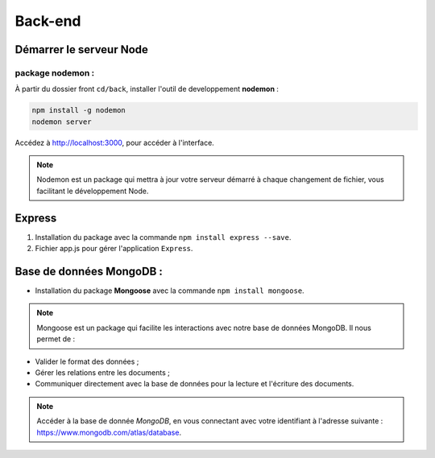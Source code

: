 Back-end
========

Démarrer le serveur Node
------------------------

package nodemon :
******************

À partir du dossier front ``cd/back``, installer l'outil de developpement **nodemon** : 

.. code-block:: shell

    npm install -g nodemon
    nodemon server

Accédez à `<http://localhost:3000>`_, pour accéder à l'interface. 

.. note::
    Nodemon est un package qui mettra à jour votre serveur démarré à chaque changement de fichier, vous facilitant le développement Node.


Express
-------

#. Installation du package avec la commande ``npm install express --save``.

#. Fichier app.js pour gérer l'application ``Express``.

Base de données MongoDB : 
-------------------------

* Installation du package **Mongoose** avec la commande ``npm install mongoose``.

.. note:: 

    Mongoose est un package qui facilite les interactions avec notre base de données MongoDB. Il nous permet de :

* Valider le format des données ;

* Gérer les relations entre les documents ;

* Communiquer directement avec la base de données pour la lecture et l'écriture des documents.

.. note::
    Accéder à la base de donnée *MongoDB*, en vous connectant avec votre identifiant à l'adresse suivante : `<https://www.mongodb.com/atlas/database>`_.